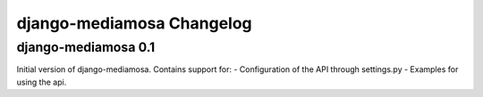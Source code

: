 django-mediamosa Changelog
==========================

django-mediamosa 0.1
--------------------
Initial version of django-mediamosa. Contains support for:
- Configuration of the API through settings.py
- Examples for using the api.
